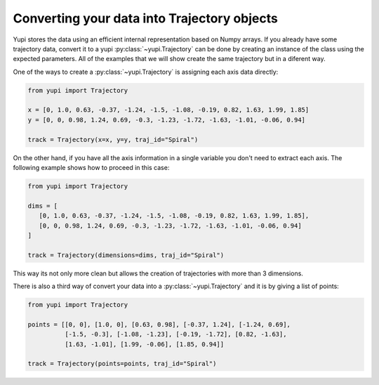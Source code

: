 Converting your data into Trajectory objects
--------------------------------------------

Yupi stores the data using an efficient internal representation based on Numpy arrays. If you already have some trajectory data, convert it to a yupi :py:class:`~yupi.Trajectory` can be done by creating an instance of the class using the expected parameters. All of the examples that we will show create the same trajectory but in a diferent way.

One of the ways to create a :py:class:`~yupi.Trajectory` is assigning each axis data directly:

.. code-block:: python

   from yupi import Trajectory

   x = [0, 1.0, 0.63, -0.37, -1.24, -1.5, -1.08, -0.19, 0.82, 1.63, 1.99, 1.85]
   y = [0, 0, 0.98, 1.24, 0.69, -0.3, -1.23, -1.72, -1.63, -1.01, -0.06, 0.94]

   track = Trajectory(x=x, y=y, traj_id="Spiral")

On the other hand, if you have all the axis information in a single variable you don't need to extract each axis. The following example shows how to proceed in this case:

.. code-block:: python

   from yupi import Trajectory

   dims = [
      [0, 1.0, 0.63, -0.37, -1.24, -1.5, -1.08, -0.19, 0.82, 1.63, 1.99, 1.85],
      [0, 0, 0.98, 1.24, 0.69, -0.3, -1.23, -1.72, -1.63, -1.01, -0.06, 0.94]
   ]

   track = Trajectory(dimensions=dims, traj_id="Spiral")

This way its not only more clean but allows the creation of trajectories with more than 3 dimensions.

There is also a third way of convert your data into a :py:class:`~yupi.Trajectory` and it is by giving a list of points:

.. code-block:: python

   from yupi import Trajectory

   points = [[0, 0], [1.0, 0], [0.63, 0.98], [-0.37, 1.24], [-1.24, 0.69],
             [-1.5, -0.3], [-1.08, -1.23], [-0.19, -1.72], [0.82, -1.63],
             [1.63, -1.01], [1.99, -0.06], [1.85, 0.94]]

   track = Trajectory(points=points, traj_id="Spiral")

